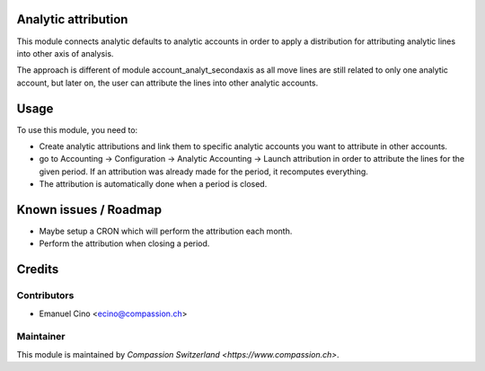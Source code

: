 .. image:: https://img.shields.io/badge/licence-AGPL--3-blue.svg
    :alt: License: AGPL-3

Analytic attribution
====================

This module connects analytic defaults to analytic accounts in order to
apply a distribution for attributing analytic lines into other axis of
analysis.

The approach is different of module account_analyt_secondaxis as all move
lines are still related to only one analytic account, but later on, the user
can attribute the lines into other analytic accounts.

Usage
=====

To use this module, you need to:

* Create analytic attributions and link them to specific analytic accounts you
  want to attribute in other accounts.
* go to Accounting -> Configuration -> Analytic Accounting -> Launch
  attribution in order to attribute the lines for the given period. If an
  attribution was already made for the period, it recomputes everything.
* The attribution is automatically done when a period is closed.

Known issues / Roadmap
======================

* Maybe setup a CRON which will perform the attribution each month.
* Perform the attribution when closing a period.

Credits
=======

Contributors
------------

* Emanuel Cino <ecino@compassion.ch>

Maintainer
----------

This module is maintained by `Compassion Switzerland <https://www.compassion.ch>`.
